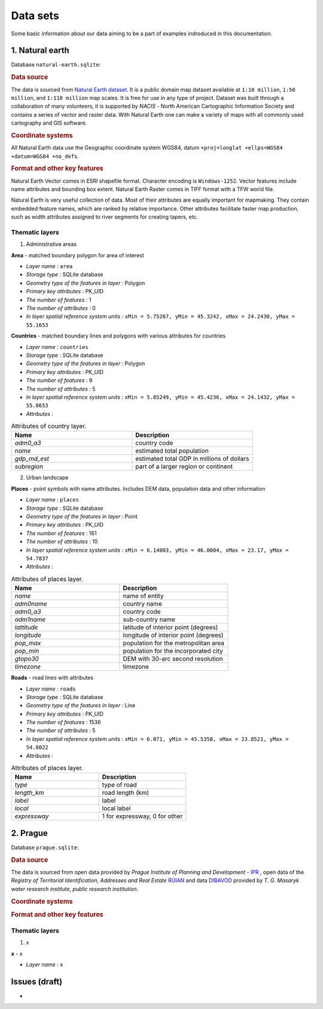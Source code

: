 .. _data:

*********
Data sets
*********

Some basic information about our data aiming to be a part of examples indroduced
in this documentation.

================
1. Natural earth
================

Database ``natural-earth.sqlite``:

.. rubric:: Data source

The data is sourced from `Natural Earth dataset <http://www.naturalearthdata.com/downloads/>`_. It is a public domain map dataset available at ``1:10 million``, 
``1:50 million``, and ``1:110 million`` map scales. It is 
free for use in any type of project. 
Dataset was built through a collaboration of many volunteers, it is supported 
by *NACIS* - North American Cartographic Information Society and contains a series 
of vector and raster data. With Natural Earth one can make a variety of maps 
with all commonly used cartography and GIS software. 

.. rubric:: Coordinate systems

All Natural Earth data use the Geographic coordinate system WGS84, 
datum ``+proj=longlat +ellps=WGS84 +datum=WGS84 +no_defs``.

.. rubric:: Format and other key features

Natural Earth Vector comes in ESRI shapefile format. Character encoding is 
``Windows-1252``. Vector features include name attributes and bounding box extent.
Natural Earth Raster comes in TIFF format with a TFW world file. 

Natural Earth is very useful collection of data. Most of their attributes are 
equally important for mapmaking. They contain embedded feature names, 
which are ranked by relative importance. Other attributes 
facilitate faster map production, such as width attributes assigned to river 
segments for creating tapers, etc.

---------------
Thematic layers
---------------

1. Administrative areas

**Area** - matched boundary polygon for area of interest

* *Layer name* : ``area``
* *Storage type* : SQLite database
* *Geometry type of the features in layer* : Polygon
* *Primary key attributes* : PK_UID 
* *The number of features* : 1
* *The number of attributes* : 0
* *In layer spatial reference system units* : ``xMin = 5.75267, yMin = 45.3242, xMax = 24.2430, yMax = 55.1653``

**Countries** - matched boundary lines and polygons with various attributes for 
countries

* *Layer name* : ``countries``
* *Storage type* : SQLite database
* *Geometry type of the features in layer* : Polygon
* *Primary key attributes* : PK_UID 
* *The number of features* : 9
* *The number of attributes* : 5
* *In layer spatial reference system units* : ``xMin = 5.85249, yMin = 45.4236, xMax = 24.1432, yMax = 55.0653``
* *Attributes* :

.. csv-table:: Attributes of country layer.
   :header: "Name", "Description"
   :widths: 10, 10

   "*adm0_a3*", "country code"
   "*name*", "estimated total population"
   "*gdp_md_est*", "estimated total GDP in millions of dollars"
   "*subregion*", "part of a larger region or continent"

2. Urban landscape

**Places** - point symbols with name attributes. Includes DEM data, population 
data and other information 

* *Layer name* : ``places``
* *Storage type* : SQLite database
* *Geometry type of the features in layer* : Point
* *Primary key attributes* : PK_UID 
* *The number of features* : 161
* *The number of attributes* : 10
* *In layer spatial reference system units* : ``xMin = 6.14003, yMin = 46.0004, xMax = 23.17, yMax = 54.7837``
* *Attributes* :

.. csv-table:: Attributes of places layer.
   :header: "Name", "Description"
   :widths: 10, 10

   "*name*", "name of entity"
   "*adm0name*", "country name"
   "*adm0_a3*", "country code"
   "*adm1name*", "sub-country name"
   "*lattitude*", "latitude of interior point (degrees)"
   "*longitude*", "longitude of interior point (degrees)"
   "*pop_max*", "population for the metropolitan area	"
   "*pop_min*", "population for the incorporated city"
   "*gtopo30*", "DEM with 30-arc second resolution"
   "*timezone*", "timezone"

**Roads** - road lines with attributes 

* *Layer name* : ``roads``
* *Storage type* : SQLite database
* *Geometry type of the features in layer* : Line
* *Primary key attributes* : PK_UID 
* *The number of features* : 1536
* *The number of attributes* : 5
* *In layer spatial reference system units* : ``xMin = 6.071, yMin = 45.5358, xMax = 23.8521, yMax = 54.8022``
* *Attributes* :

.. csv-table:: Attributes of places layer.
   :header: "Name", "Description"
   :widths: 10, 10

   "*type*", "type of road"
   "*length_km*", "road length (km)"
   "*label*", "label"
   "*local*", "local label"
   "*expressway*", "1 for expressway, 0 for other"

=========
2. Prague
=========

Database ``prague.sqlite``:

.. rubric:: Data source

The data is sourced from 
open data provided by *Prague Institute of Planning and Development* - 
`IPR <http://www.geoportalpraha.cz/en/opendata>`_ , open data of the 
*Registry of Territorial Identification, Addresses and Real Estate* 
`RÚIAN <http://vdp.cuzk.cz/vdp/ruian/stat/>`_ and data 
`DIBAVOD <http://www.dibavod.cz/index.php?id=27&PHPSESSID=vcbxqccbl>`_ 
provided by *T. G. Masaryk water research institute, public research institution*. 

.. rubric:: Coordinate systems

.. rubric:: Format and other key features

---------------
Thematic layers
---------------

1. x

**x** - x

* *Layer name* : ``x``

==============
Issues (draft)
==============

* 

